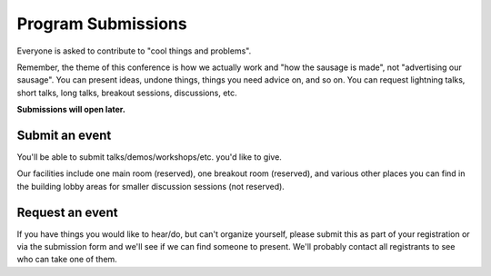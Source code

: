 Program Submissions
===================

Everyone is asked to contribute to "cool things and problems".

Remember, the theme of this conference is how we actually work and
"how the sausage is made", not "advertising our sausage".  You can
present ideas, undone things, things you need advice on, and so on.
You can request lightning talks, short talks, long talks, breakout
sessions, discussions, etc.

**Submissions will open later.**


Submit an event
---------------

You'll be able to submit talks/demos/workshops/etc. you'd like to give.

Our facilities include one main room (reserved), one breakout room
(reserved), and various other places you can find in the building
lobby areas for smaller discussion sessions (not reserved).


Request an event
----------------

If you have things you would like to hear/do, but can't organize
yourself, please submit this as part of your registration or via the
submission form and we'll see if we can find someone to present.
We'll probably contact all registrants to see who can take one of
them.
